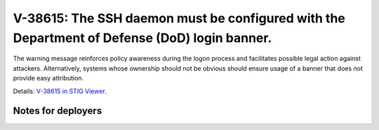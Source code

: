 V-38615: The SSH daemon must be configured with the Department of Defense (DoD) login banner.
---------------------------------------------------------------------------------------------

The warning message reinforces policy awareness during the logon process and
facilitates possible legal action against attackers. Alternatively, systems
whose ownership should not be obvious should ensure usage of a banner that
does not provide easy attribution.

Details: `V-38615 in STIG Viewer`_.

.. _V-38615 in STIG Viewer: https://www.stigviewer.com/stig/red_hat_enterprise_linux_6/2015-05-26/finding/V-38615

Notes for deployers
~~~~~~~~~~~~~~~~~~~
